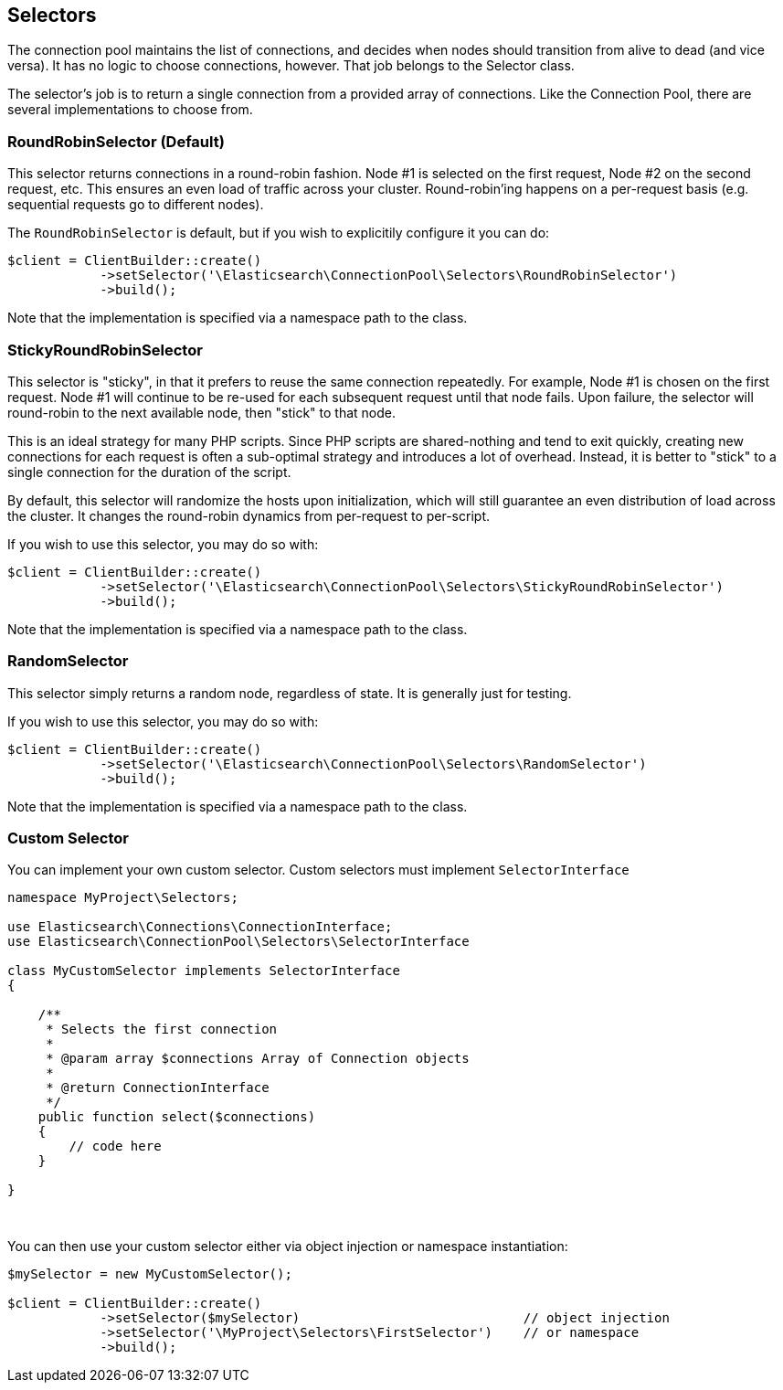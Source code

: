 
== Selectors

The connection pool maintains the list of connections, and decides when nodes should transition from alive to dead (and
vice versa).  It has no logic to choose connections, however.  That job belongs to the Selector class.

The selector's job is to return a single connection from a provided array of connections.  Like the Connection Pool,
there are several implementations to choose from.

=== RoundRobinSelector (Default)

This selector returns connections in a round-robin fashion.  Node #1 is selected on the first request, Node #2 on
the second request, etc.  This ensures an even load of traffic across your cluster.  Round-robin'ing happens on a
per-request basis (e.g. sequential requests go to different nodes).

The `RoundRobinSelector` is default, but if you wish to explicitily configure it you can do:

[source,php]
----
$client = ClientBuilder::create()
            ->setSelector('\Elasticsearch\ConnectionPool\Selectors\RoundRobinSelector')
            ->build();
----

Note that the implementation is specified via a namespace path to the class.

=== StickyRoundRobinSelector

This selector is "sticky", in that it prefers to reuse the same connection repeatedly.  For example, Node #1 is chosen
on the first request.  Node #1 will continue to be re-used for each subsequent request until that node fails.  Upon failure,
the selector will round-robin to the next available node, then "stick" to that node.

This is an ideal strategy for many PHP scripts.  Since PHP scripts are shared-nothing and tend to exit quickly, creating
new connections for each request is often a sub-optimal strategy and introduces a lot of overhead.  Instead, it is
better to "stick" to a single connection for the duration of the script.

By default, this selector will randomize the hosts upon initialization, which will still guarantee an even distribution
of load across the cluster.  It changes the round-robin dynamics from per-request to per-script.

If you wish to use this selector, you may do so with:

[source,php]
----
$client = ClientBuilder::create()
            ->setSelector('\Elasticsearch\ConnectionPool\Selectors\StickyRoundRobinSelector')
            ->build();
----

Note that the implementation is specified via a namespace path to the class.

=== RandomSelector

This selector simply returns a random node, regardless of state.  It is generally just for testing.

If you wish to use this selector, you may do so with:

[source,php]
----
$client = ClientBuilder::create()
            ->setSelector('\Elasticsearch\ConnectionPool\Selectors\RandomSelector')
            ->build();
----

Note that the implementation is specified via a namespace path to the class.

=== Custom Selector

You can implement your own custom selector.  Custom selectors must implement `SelectorInterface`

[source,php]
----
namespace MyProject\Selectors;

use Elasticsearch\Connections\ConnectionInterface;
use Elasticsearch\ConnectionPool\Selectors\SelectorInterface

class MyCustomSelector implements SelectorInterface
{

    /**
     * Selects the first connection
     *
     * @param array $connections Array of Connection objects
     *
     * @return ConnectionInterface
     */
    public function select($connections)
    {
        // code here
    }

}
----
{zwsp} +

You can then use your custom selector either via object injection or namespace instantiation:

[source,php]
----
$mySelector = new MyCustomSelector();

$client = ClientBuilder::create()
            ->setSelector($mySelector)                             // object injection
            ->setSelector('\MyProject\Selectors\FirstSelector')    // or namespace
            ->build();
----
